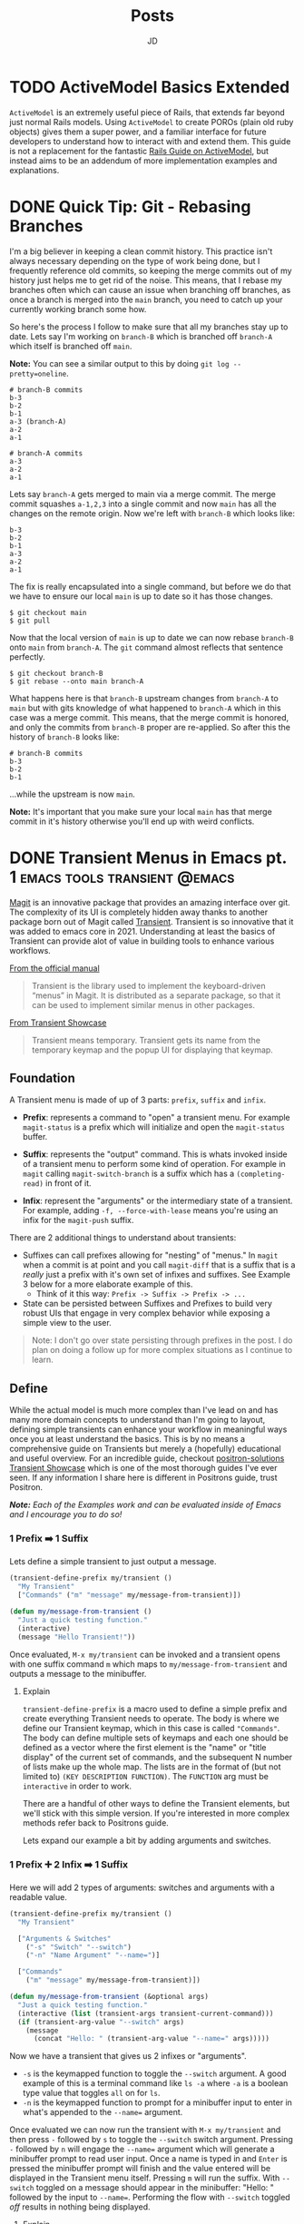 #+title: Posts
#+author: JD
#+startup: overview
#+hugo_base_dir: ../
#+hugo_front_matter_format: yaml
#+hugo_custom_front_matter: :showToc true
#+hugo_custom_front_matter: :TocOpen false
#+hugo_custom_front_matter: :hidemeta: false
#+hugo_custom_front_matter: :comments: false
#+hugo_custom_front_matter: :canonicalURL: "https://canonical.url/to/page"
#+hugo_custom_front_matter: :disableShare: false
#+hugo_custom_front_matter: :hideSummary: false
#+hugo_custom_front_matter: :searchHidden: true
#+hugo_custom_front_matter: :ShowReadingTime: true
#+hugo_custom_front_matter: :ShowBreadCrumbs: true
#+hugo_custom_front_matter: :ShowPostNavLinks: true

* TODO ActiveModel Basics Extended
 :PROPERTIES:
 :EXPORT_HUGO_BUNDLE: active-mode-basics
 :EXPORT_FILE_NAME: index
 :EXPORT_DATE: 2024-11-04
 :EXPORT_HUGO_CUSTOM_FRONT_MATTER: :description "An overview of ActiveModel and some useful implementations"
 :EXPORT_HUGO_CUSTOM_FRONT_MATTER+: :ShowToc true
 :EXPORT_HUGO_CUSTOM_FRONT_MATTER+: :TocOpen true
 :END:
 =ActiveModel= is an extremely useful piece of Rails, that extends far beyond just normal Rails models. Using =ActiveModel= to create POROs (plain old ruby objects) gives them a super power, and a familiar interface for future developers to understand how to interact with and extend them. This guide is not a replacement for the fantastic [[https://guides.rubyonrails.org/active_model_basics.html][Rails Guide on ActiveModel]], but instead aims to be an addendum of more implementation examples and explanations.


* DONE Quick Tip: Git - Rebasing Branches
 :PROPERTIES:
 :EXPORT_HUGO_BUNDLE: branches-off-branches
 :EXPORT_FILE_NAME: index
 :EXPORT_DATE: 2024-10-11
 :EXPORT_HUGO_CUSTOM_FRONT_MATTER: :description "A quick tip when dealing with branches off branches."
 :EXPORT_HUGO_CUSTOM_FRONT_MATTER+: :ShowToc false
 :EXPORT_HUGO_CUSTOM_FRONT_MATTER+: :TocOpen false
 :END:

I'm a big believer in keeping a clean commit history. This practice isn't always necessary depending on the type of work being done, but I frequently reference old commits, so keeping the merge commits out of my history just helps me to get rid of the noise. This means, that I rebase my branches often which can cause an issue when branching off branches, as once a branch is merged into the =main= branch, you need to catch up your currently working branch some how.

So here's the process I follow to make sure that all my branches stay up to date. Lets say I'm working on =branch-B= which is branched off =branch-A= which itself is branched off =main=.

**Note:** You can see a similar output to this by doing =git log --pretty=oneline=.

#+begin_src shell
# branch-B commits
b-3
b-2
b-1
a-3 (branch-A)
a-2
a-1

# branch-A commits
a-3
a-2
a-1
#+end_src

Lets say =branch-A= gets merged to main via a merge commit. The merge commit squashes =a-1,2,3= into a single commit and now =main= has all the changes on the remote origin. Now we're left with =branch-B= which looks like:

#+begin_src shell
b-3
b-2
b-1
a-3
a-2
a-1
#+end_src

The fix is really encapsulated into a single command, but before we do that we have to ensure our local =main= is up to date so it has those changes.

#+begin_src shell
$ git checkout main
$ git pull
#+end_src

Now that the local version of =main= is up to date we can now rebase =branch-B= onto =main= from =branch-A=. The =git= command almost reflects that sentence perfectly.

#+begin_src shell
$ git checkout branch-B
$ git rebase --onto main branch-A
#+end_src

What happens here is that =branch-B= upstream changes from =branch-A= to =main= but with gits knowledge of what happened to =branch-A= which in this case was a merge commit. This means, that the merge commit is honored, and only the commits from =branch-B= proper are re-applied. So after this the history of =branch-B= looks like:

#+begin_src shell
# branch-B commits
b-3
b-2
b-1
#+end_src

...while the upstream is now =main=.

**Note:** It's important that you make sure your local =main= has that merge commit in it's history otherwise you'll end up with weird conflicts.

* DONE Transient Menus in Emacs pt. 1 :emacs:tools:transient:@emacs:
:PROPERTIES:
:EXPORT_HUGO_BUNDLE: transient-emacs
:EXPORT_FILE_NAME: index
:EXPORT_DATE: 2024-11-13
:EXPORT_HUGO_CUSTOM_FRONT_MATTER: :description "Building custom Transient menus is a great way to enhance day to day workflows"
:EXPORT_HUGO_CUSTOM_FRONT_MATTER+: :ShowToc true
:EXPORT_HUGO_CUSTOM_FRONT_MATTER+: :TocOpen true
:EXPORT_HUGO_CUSTOM_FRONT_MATTER+: :cover '((image . "posts/transient-emacs/transient.png") (alt . "emacs transient menu") (caption . "Image taken from the amazing [Jonas Bernoulli](https://emacsair.me/), developer of Magit & Transient") (relative . true))
:END:

[[https://magit.vc/][Magit]] is an innovative package that provides an amazing interface over git. The complexity of its UI is completely hidden away thanks to another package born out of Magit called [[https://www.gnu.org/software/emacs/manual/html_mono/transient.html][Transient]]. Transient is so innovative that it was added to emacs core in 2021. Understanding at least the basics of Transient can provide alot of value in building tools to enhance various workflows.

[[file:transient-emacs/magit.png]]

[[https://magit.vc/manual/transient/][From the official manual]]

#+begin_quote
Transient is the library used to implement the keyboard-driven “menus” in Magit. It is distributed as a separate package, so that it can be used to implement similar menus in other packages.
#+end_quote

[[https://github.com/positron-solutions/transient-showcase][From Transient Showcase]]
#+begin_quote
Transient means temporary. Transient gets its name from the temporary keymap and the popup UI for displaying that keymap.
#+end_quote

** Foundation
A Transient menu is made of up of 3 parts: =prefix=, =suffix= and =infix=.

- *Prefix*: represents a command to "open" a transient menu. For example =magit-status= is a prefix which will initialize and open the =magit-status= buffer.

- *Suffix*: represents the "output" command. This is whats invoked inside of a transient menu to perform some kind of operation. For example in =magit= calling =magit-switch-branch= is a suffix which has a =(completing-read)= in front of it.

- *Infix*: represent the "arguments" or the intermediary state of a transient. For example, adding =-f, --force-with-lease= means you're using an infix for the =magit-push= suffix.

There are 2 additional things to understand about transients:

- Suffixes can call prefixes allowing for "nesting" of "menus." In =magit= when a commit is at point and you call =magit-diff= that is a suffix that is a /really/ just a prefix with it's own set of infixes and suffixes. See Example 3 below for a more elaborate example of this.
  - Think of it this way: =Prefix -> Suffix -> Prefix -> ...=
- State can be persisted between Suffixes and Prefixes to build very robust UIs that engage in very complex behavior while exposing a simple view to the user.

#+begin_quote
Note: I don't go over state persisting through prefixes in the post. I do plan on doing a follow up for more complex situations as I continue to learn.
#+end_quote

** Define
While the actual model is much more complex than I've lead on and has many more domain concepts to understand than I'm going to layout, defining simple transients can enhance your workflow in meaningful ways once you at least understand the basics. This is by no means a comprehensive guide on Transients but merely a (hopefully) educational and useful overview. For an incredible guide, checkout [[https://github.com/positron-solutions/transient-showcase][positron-solutions Transient Showcase]] which is one of the most thorough guides I've ever seen. If any information I share here is different in Positrons guide, trust Positron.

/*Note:* Each of the Examples work and can be evaluated inside of Emacs and I encourage you to do so!/

*** 1 Prefix ➡️ 1 Suffix
Lets define a simple transient to just output a message.

#+begin_src emacs-lisp
(transient-define-prefix my/transient ()
  "My Transient"
  ["Commands" ("m" "message" my/message-from-transient)])

(defun my/message-from-transient ()
  "Just a quick testing function."
  (interactive)
  (message "Hello Transient!"))
#+end_src

Once evaluated, =M-x my/transient= can be invoked and a transient opens with one suffix command =m= which maps to =my/message-from-transient= and outputs a message to the minibuffer.

[[file:transient-emacs/example-1.gif]]

**** Explain
=transient-define-prefix= is a macro used to define a simple prefix and create everything Transient needs to operate. The body is where we define our Transient keymap, which in this case is called ="Commands"=. The body can define multiple sets of keymaps and each one should be defined as a vector where the first element is the "name" or "title display" of the current set of commands, and the subsequent N number of lists make up the whole map. The lists are in the format of (but not limited to) =(KEY DESCRIPTION FUNCTION)=. The =FUNCTION= arg must be =interactive= in order to work.

There are a handful of other ways to define the Transient elements, but we'll stick with this simple version. If you're interested in more complex methods refer back to Positrons guide.

Lets expand our example a bit by adding arguments and switches.

*** 1 Prefix ➕ 2 Infix ➡️ 1 Suffix
Here we will add 2 types of arguments: switches and arguments with a readable value.

#+begin_src emacs-lisp
(transient-define-prefix my/transient ()
  "My Transient"

  ["Arguments & Switches"
    ("-s" "Switch" "--switch")
    ("-n" "Name Argument" "--name=")]

  ["Commands"
    ("m" "message" my/message-from-transient)])

(defun my/message-from-transient (&optional args)
  "Just a quick testing function."
  (interactive (list (transient-args transient-current-command)))
  (if (transient-arg-value "--switch" args)
    (message
      (concat "Hello: " (transient-arg-value "--name=" args)))))
#+end_src

Now we have a transient that gives us 2 infixes or "arguments".

- =-s= is the keymapped function to toggle the =--switch= argument. A good example of this is a terminal command like =ls -a= where =-a= is a boolean type value that toggles =all= on for =ls=.
- =-n= is the keymapped function to prompt for a minibuffer input to enter in what's appended to the =--name== argument.

Once evaluated we can now run the transient with =M-x my/transient= and then press =-= followed by =s= to toggle the =--switch= switch argument. Pressing =-= followed by =n= will engage the =--name== argument which will generate a minibuffer prompt to read user input. Once a name is typed in and =Enter= is pressed the minibuffer prompt will finish and the value entered will be displayed in the Transient menu itself. Pressing =m= will run the suffix. With =--switch= toggled on a message should appear in the minibuffer: "Hello: " followed by the input to =--name==. Performing the flow with =--switch= toggled /off/ results in nothing being displayed.

[[file:transient-emacs/example-2.gif]]

**** Explain
The suffix changes on =my/message-from-transient= are minimal but very important. We need to make sure that it can /interactively/ take =args= which are passed in by our Transient when the suffix is executed. This is a list of the values of our infixes from our prefix. We can then use the helper function =transient-arg-value= which has the following docstring:

#+begin_quote
For a switch return a boolean.  For an option return the value as
a string, using the empty string for the empty value, or nil if
the option does not appear in ARGS.
#+end_quote

So when we do =(if (transient-arg-value "--switch" args) ...)= that gets cast into a boolean for us to use. We could pass it directly into something as well without having to cast it ourselves or rely on elisp to do it. It also gives us the value of =--name== as a string so we can just pass it into =(message)=. There's some more flexibility with argument passing we'll get into in a further example.

The shorthand we're using to define infixes makes it easy to define these two types, a switch and arguments.

*** 1 Prefix ➕ 2 Infix ➡️ 1 Suffix ➡️ 1 Prefix
Lets expand our example by demonstrating the composability of transient menus. We'll perform essentially the same example as before but instead of just triggering a =(message ...)= function, our suffix will instead point to a prefix, based on the infix arguments.
#+begin_src emacs-lisp
(transient-define-prefix my/transient ()
  "My Transient"

  ["Arguments & Switches"
    ("-s" "Switch" "--switch")
    ("-n" "Name Argument" "--name=")]

  ["Commands"
    ("m" "message" my/message-from-transient)
    ("c" "go to composed" my/composed-transient)])

(defun my/message-from-transient (&optional args)
  "Just a quick testing function."
  (interactive (list (transient-args transient-current-command)))
  (if (transient-arg-value "--switch" args)
    (message
      (concat "Hello: " (transient-arg-value "--name=" args)))))

(transient-define-prefix my/composed-transient ()
  "My Composed Transient"

  ["Arguments & Switches"
    ("-l" "Loop" "--loop")]

  ["Commands"
    ("x" "Execute" my/composed-suffix)])

(defun my/composed-suffix (&optional args)
  (interactive (list (transient-args transient-current-command)))
  (if (transient-arg-value "--loop" args)
      (my/transient)))
#+end_src

Now we have a transient that provides 2 infixes as before, but now has another suffix that is in fact a prefix, a "sub-menu"! Then it uses an infix to determine the subsequent action when the suffix is called. If the =--loop= argument is set to =true=, we then loop back to our original prefix as this commands suffix.

**** Explain
Here we simply expand on everything we've learned up to this point and simply call a prefix /as a suffix/. This demonstrates the composability of transients in that we created a "sub menu" for our main transient. The example isn't truly relying on the infixes to determine the second suffix/prefix behavior but that's for a subsequent post. Refer to the resources listed below for more information on that. The concept here is important to grasp as it's the foundation for building complex structured menus with transient.

[[file:transient-emacs/example-3.gif]]
** Real World
The usefulness of creating your own transients goes far beyond just developing packages. At my day job I use a transient menu to run our test suite. While I'm not a fan of how our test suite is setup, I wanted to make it as painless to interact with as possible.
*** Overview
I work on a Ruby on Rails application that utilizes Minitest. In the command line you can normally run the following =bin/rails test path/to/test.rb= and the suite will run. You can also optionally provide a line number to run a specific test instead of a whole file like =bin/rails test path/to/test.rb:50=. While there is a litany of ways to improve this experience with tools like =FZF=, I don't want to break my flow by switching windows.

Unfortunately,we also use environment variables that dictate additional behavior for our test suite such as providing specific database seeds, or running selenium on a headless browser live so you can debug end to end tests. While there are better ways to manage complex test suites, I'll make do with it and let emacs handle the annoying stuff.

At the end of it all, I end up with a test command that looks like: =SKIP_SEEDS=true MAGIC_TEST=0 PRECOMPILE_ASSETS=false rails test path/to/test.rb=. Typing that sucks, and setting them by default in my shell doesn't do much because they change so often in my normal work. So I wrote a transient menu to make things easy for me.

*** Commander.el
I named it =commander.el= even though it's not a package I'm providing publicly. It's just for me and I wanted a cool name to keep it separate from my normal configuration files.

#+begin_src emacs-lisp
(transient-define-prefix jd/commander ()
       "Transient for running Rails tests in CF2."
       ["Testing Arguments"
        ("s" "Skip Seeds" "SKIP_SEEDS=" :always-read t :allow-empty nil :choices ("true" "false")
         :init-value (lambda (obj) (oset obj value "true")))

        ("a" "Precompile Assets" "PRECOMPILE_ASSETS="
         :always-read t
         :allow-empty nil
         :choices ("true" "false")
         :init-value (lambda (obj) (oset obj value "false")))

        ("c" "Retry Count" "RETRY_COUNT=" :always-read t :allow-empty nil
         :init-value (lambda (obj) (oset obj value "0")))

        ("-m" "Magic Test" "MAGIC_TEST=1")]

       ["Testing"
        ("t" "Run Test" commander--run-current-file)
        ("p" "Run Test at Point" commander--run-command-at-point)
        ("f" "Find test and run" commander--find-test-and-run)]

       ["Commands"
        ("d" "Make dev-sync" commander--dev-sync)

        ("r" "Rails" jd/rails-commander)])

;; ...

(defun commander--run-current-file (&optional args)
  "Suffix for using current buffer-file-name as relevant test file."
  (interactive (list (transient-args 'jd/commander)))
  (commander--run-command (concat (mapconcat #'identity args " ") (commander--test-cmd (commander--current-file)))))

(defun commander--find-test-and-run (&optional args)
  "Suffix for using completing-read to locate relevant test file."
  (interactive (list (transient-args 'jd/commander)))
  (commander--run-command (concat (mapconcat #'identity args " ") (commander--test-cmd (commander--find-file)))))

(defun commander--run-command-at-point (&optional args)
  "Suffix for using current buffer-file-name and line-at-pos as relevant test."
  (interactive (list (transient-args 'jd/commander)))
  (commander--run-command (concat (mapconcat #'identity args " ") (commander--test-cmd (commander--current-file-at-point)))))

;; ...

(defun commander--run-command (cmd)
  "Runs CMD in project root in compilation mode buffer."
  (interactive)
  (when (get-buffer "*commander test*")
    (kill-buffer "*commander test*"))
  (with-current-buffer (get-buffer-create "*commander test*")
    (setq compilation-scroll-output t)
    (setq default-directory (projectile-project-root))
    (compilation-start cmd 'minitest-compilation-mode)))
#+end_src

I have this bound to =<leader> r= which for me is =SPC r=. This allows me to toggle on any environment variables and essentially build the testing command I need. I then use =(compilation-start COMMAND)= to run my test in a controlled popup buffer so I can easily see the results while I'm continuing to code. I've also set up =commander--run-current-file= and =comander--run-command-at-point=. =commander--run-current-file= will just run the generated command for the file that open in the current buffer. So =...env vars rails test path/to/test.rb=, while =commander--run-at-point= will run the command and include the number line at the current cursor point, so I can just run a single test without any issue.

This has sped up my workflow tremendously and made testing way faster for me as I don't have to bother with building a command from scratch, but I can instead just build it with a transient.

** Conclusion
Hopefully this post has provided some inspiration for you to get into building transient menus. I'm still pretty new to elisp and learning about transient.el so there maybe some inaccuracies here and there. I also elected to use the =transient-define-prefix= macro instead of the more formal methods for creating a transient, but the macro is probably sufficient for most use cases like mine.

Below are links to resources that helped to expand my own knowledge and even inspire this post. A big shout out goes to Jonas for creating such an incredible package as well as positron-solutions for such a thorough guides through it all.
** Resources
- [[https://old.reddit.com/r/emacs/comments/m518xh/transient_api_example_alternative_bindings_part_1/][Transient API Example by u/Psionikus: Part 1]]
- [[https://old.reddit.com/r/emacs/comments/pon0ee/transient_api_example_part_2_transientdostay/][Transient API Example by u/Psionikus: Part 2]]
- [[https://www.gnu.org/software/emacs/manual/html_mono/transient.html][Official Transient Manual]]
- [[https://github.com/positron-solutions/transient-showcase][Transient Showcase by positron-solutions]]

* TODO Personal Infrastructure Updates 2024
:PROPERTIES:
:EXPORT_HUGO_BUNDLE: infrastructure-updates-2024
:EXPORT_FILE_NAME: index
:EXPORT_DATE: 2024-03-24
:EXPORT_HUGO_CUSTOM_FRONT_MATTER: :description "I've updated quite a bit of my personal infrastructure over the past few weeks and I have some cool upgrades still in the works."
:EXPORT_HUGO_CUSTOM_FRONT_MATTER+: :ShowToc true
:EXPORT_HUGO_CUSTOM_FRONT_MATTER+: :TocOpen true
:END:

I'm in the process of upgrading my personal infrastructure. Part of the motivation is that I want to write more (this will make sense later) and another part is that I'm building out a homelab. Building a homelab means learning a lot about networking and hosting, both of which have been the focus of my personal learning time. While I'm sure I'll document my homelab ventures in the near term, this post will focus more on this website, and the updates I've made to the infrastructure and why.

** Writing
I've always been terrible at that "habit of writing." The hope is that this year I can make a change to that. With this update, I've worked hard to remove hurdles and optimize the /process/ of writing, so I can focus more on the content and less on the delivery mechanism. The whole process is now optimized so I can get from idea to deploy /very/ quickly and so I don't have to deal with minor bugs or inconsistencies in my website that have always contributed to the "de-motivization".

** Netlify ➡️ Cloudflare Pages
First, one of the more notable things about this website is that it's migrated from [[https://www.netlify.com/][Netlify]] to [[https://pages.cloudflare.com/][Cloudflare Pages]]. Netlify was also managing my DNS and so my domain had been pointing to their domain servers for about 5 years (to my surprise really, I had forgotten I had done this.) Netlify was great for what it was, especially for free, but with consolidation into Cloudflare for everything "hosting" of mine, it seemed to make sense to migrate away and take advantage of what Cloudflare has to offer. Netlifys pricing model also heavily restricted my limited use. The only thing I had access to for free was the actual hosting part. It seemed like every other feature incurred an additional monthly charge I just couldn't justify.

It also helps that Cloudflare was already starting to manage my DNS because I'm using a custom email domain. I also plan to use Cloudflare as a reverse proxy for some self hosted services, so consolidating everything down to one provider makes sense. While my domain is currently belongs to GoDaddy's registrar, I plan to migrate that to Cloudflare within the month.

Based on everything I've seen and setup so far, it seems like I will be a long time paying customer of Cloudflare.

** Zola ➡️ Hugo
For years I've been using [[https://getzola.org][Zola]] as the static site generator for my personal blog. It was great for that stage in my writing habit because I barely used it and didn't really have motivation to do a whole lot of modifications to make it work for me. However, now things have changed a bit and I need my SSG to function a certain way, for reasons I'll lay out further down, and Zola just does not fit the bill anymore. Zola is fantastic, especially for those gifted developers who can design and manifest those designs in CSS & HTML/Tera templates. I however, am not one of those developers.

*** The Good
Zola is incredibly fast. I did some tests on it several years ago by programmatically generating thousands of markdown files of various lengths and adding a few thousand static assets linked in all of those files. Zola /still/ built in seconds. It also has an extremely simple model and configuration making it easy to modify a theme or spin everything up from scratch. The template support is pretty robust and customization of the actual site has a very high level of support. However overtime I kept becoming increasingly frustrated with it.
*** The Bad
Zola suffers from a few /interesting/ design choices. One of which is the use of [[https://www.sublimetext.com/docs/syntax.html][Sublime Syntax Definitions]] for it's syntax highlighting foundation. I'm not sure I see a strong case for this, but as a developer who writes a lot about code I want my syntax highlighting to be perfect. Also, as it turns out, there isn't a thorough sublime syntax definition for =elisp=, a language I demonstrate a lot in my writing. I looked for years for one and couldn't find it, leaving me to default without it.

The Zola community itself is quite small and as a result, the tools & themes built for Zola are in their infancy or just not maintained anymore. I don't want to spend my time working on the design of my website, I just want to write meaningfully, deploy, and move on. The theme selection is sub-par, especially compared with Hugo and the customization options are lacking for someone like me.

Zola also suffers from a lack of build tooling. There's not much I can do to change the compilation of assets or inject other generated material without introducing another build tool like NPM. I /really/ didn't want to do this just to get things running in a simple way. The entire framework is opinionated, which is ok (I'm a Rails developer after all), but I just don't think those opinions are in a reasonable delta with mine.

*** Hugo
I've seen Hugo around for years but I'd never used it in a meaningful way. I would frequently browse the [[https://themes.gohugo.io/][themes on Hugos webiste]] and end up envious that so much care and thought had been put into some. Hugo also appears to be an order of magnitude more robust in terms of customization than Zola was while simultaneously having /enough/ conventions to spin things up quickly. There is also =org-mode= tooling for Hugo in the form of [[https://ox-hugo.scripter.co/][ox-hugo]], which is an org babel export backend. Ox-hugo was a big motivator in changing systems over because it allows me to have a *much* simpler process in my workflow.

**** The new (and improved) writing process

#+begin_quote
"Conventional wisdom holds that motivation is the key to habit change. Maybe if you really wanted it, you’d actually do it. But the truth is, our real motivation is to be lazy and to do what is convenient. And despite what the latest productivity best seller will tell you, this is a smart strategy, not a dumb one."

-- Atomic Habits by James Clear
#+end_quote

As I mentioned earlier, there is an =org-mode= package to export to Hugo which simplifies the process drastically. All of my posts now live in a single file =posts.org= which are separated by the top level headings. Frontmatter can be set in two different ways:

- The top level file configuration
- The content's top heading

Which means I can set all my default frontmatter and override what's necessary in each heading. I also created a =yas-snippet= so I can just type =<post= and hit =[TAB]= and it auto-expands all the frontmatter for every heading. Once the post is written, it needs to be tangled to the write destination =.md= file. Luckily =ox-hugo= has a minor mode that I've enabled in my =.dir-locals.el= which will auto tangle on save, which will remove even /more/ steps from the process. So as it stands today, the entire process is:

1. Create a new top-level heading
2. Engage my snippet: =<post= -> =[TAB]=
3. Type my post title: =[TAB]=
4. Fill in my frontmatter: =[TAB]=
5. Write content
6. git stage, commit, & push
7. Done.

** Summary

All in all, I probably spent a good 8 hours configuring Hugo and am already very satisfied with where it is now and don't plan on making any huge changes at all.

* DONE Managing Local Services in Emacs with Prodigy :emacs:packages:tools:@emacs:
:PROPERTIES:
:EXPORT_HUGO_BUNDLE: emacs-prodigy
:EXPORT_FILE_NAME: index
:EXPORT_DATE: 2024-03-15
:EXPORT_HUGO_CUSTOM_FRONT_MATTER: :description "Prodigy is an Emacs package that allows you to manage local services easily."
:EXPORT_HUGO_CUSTOM_FRONT_MATTER+: :ShowToc true
:EXPORT_HUGO_CUSTOM_FRONT_MATTER+: :TocOpen true
:END:

[[https://github.com/rejeep/prodigy.el][Prodigy]] is an incredible tool of convenience for me. I've been slowly migrating my entire workflow into Emacs and Prodigy has become a staple in my day to day.

** What is Prodigy?

#+begin_quote
Manage external services from within Emacs
I came up with the idea when I got to work one Monday morning and before I could start working I had to manually start ten or so services.
To get rid of this tedious work, I started working on this Emacs plugin, which provides a nice and simple GUI to manage services.

 -- Johan Andersson (author of Prodigy)
#+end_quote

This has to be probably the most "Emacs user" solution to a problem I've ever heard.

In short, you can define a list of services in your configuration, and in turn, are given a simple UI to manage those services. This site is currently built with [[https://www.getzola.org/][zola]] and the command to start the server is =zola serve=. Instead of managing a terminal buffer or /worse/ switching to a terminal app I can define the following in my configuration:

#+begin_src emacs-lisp
(prodigy-define-service
  :name "Personal Blog"
  :command "zola"
  :args '("serve")
  :cwd "~/code/my-blog-v2"
  :tags '(personal))
#+end_src

Now when I run =M-x prodigy= a buffer comes up showing me the service I've defined. (It's running as I'm writing this and taking screenshots).

[[file:emacs-prodigy/prodigy.jpeg]]

You can also very easily open a buffer with the log output for inspecting/debugging:

[[file:emacs-prodigy/prodigy-log.jpeg]]

This interface takes a lot of inspiration from =dired= in that services can be marked and then acted upon in some way so you can start or stop multiple services at one time. In the UI, you can filter services by tags or name, which allows you to build groups of services really easily that pertain to a particular project. After filtering your defined services, you can then select all of them with =prodigy-mark-all= and then =prodigy-start= to kick them all off.

Here's a list of all the default keybindings in the `prodigy-mode` buffer:

| key   | function                  |
|-------+---------------------------|
| `n`   | prodigy-next              |
| `p`   | prodigy-prev              |
| `M-<` | prodigy-first             |
| `M->` | prodigy-last              |
| `m`   | prodigy-mark              |
| `t`   | prodigy-mark-tag          |
| `M`   | prodigy-mark-all          |
| `u`   | prodigy-unmark            |
| `T`   | prodigy-unmark-tag        |
| `U`   | prodigy-unmark-all        |
| `s`   | prodigy-start             |
| `S`   | prodigy-stop              |
| `r`   | prodigy-restart           |
| `$`   | prodigy-display-process   |
| `o`   | prodigy-browse            |
| `f t` | prodigy-add-tag-filter    |
| `f n` | prodigy-add-name-filter   |
| `F  ` | prodigy-clear-filters     |
| `j m` | prodigy-jump-magit        |
| `j d` | prodigy-jump-file-manager |
| `M-n` | prodigy-next-with-status  |
| `M-p` | prodigy-prev-with-status  |
| `C-w` | prodigy-copy-cmd          |

** Tags
Here's a more intense use case. The product I work on at my day job has about 26 services accross a couple different applications, databases, cache systems, asset compilers/transpilers, kafka consumers, and background job servers.

#+begin_src emacs-lisp
;; In eshell
~ λ (length (prodigy-services-tagged-with 'work))

26
#+end_src

The default on my team is to use 3 different Procfiles in 2 different repositories to spin everything up. That's a /pain/ honestly, especially when you have to inspect logs that are intermingled with half a dozen other service logs. [[https://github.com/DarthSim/overmind][Overmind]] has been suggested and has some support in my engineering org, but being pushed into using tmux is more annoying than anything to me.

Tags are *very* useful for me as not only can I quickly select a subset of services, but I can also add some shared configuration among similar services. Here's the tag I use for all the Kafka consumers:

#+begin_src emacs-lisp
(prodigy-define-tag
  :name 'cf-consumer
  :ready-message "=> Ctrl-C to shutdown consumer")
#+end_src

You can see here that it indicates a `ready-message`. This tag attribute will utilize Prodigy's log "identifying" regex in order to tell Prodigy that a service is status "ready". This regex is matched against all log output until it's matched, at which point Prodigy will identify the service status as "ready". This makes it easy to manually tell Prodigy exactly when a service is done spinning up. Here's another tag:

#+begin_src emacs-lisp
(prodigy-define-tag
  :name 'rails
  :on-output (lambda (&rest args)
	       (let ((output (plist-get args :output))
		     (service (plist-get args :service)))
		 (when (or (s-matches? "Listening on 0\.0\.0\.0:[0-9]+, CTRL\\+C to stop" output)
			   (s-matches? "Use Ctrl-C to stop" output))
		   (prodigy-set-status service 'ready)))))
#+end_src

This is basically ripped straight from Prodigy's README but it works like a charm for me. Every output log line will run this callback and is useful for triggering custom side effects or, as I'm doing here, telling prodigy the service is ready. I run 3 Rails apps so being able to just tag them all with `'rails` makes it easy to add the configuration everywhere without rewriting it everytime and tells me what behavior the Prodigy services is relying on at a glance in the prodigy buffer. You don't /have/ to do it this way, I just found it useful to experiment with as I was configuring things, so I left it.

** Service Definitions

Prodigy is such a simple package and it's configuration api is also very simple, but for completeness sake here I'll explain a bit more about configuring services.

#+begin_src emacs-lisp
(prodigy-define-service
  :name "esbuild-app"
  :cwd "~/code/admin"
  :command "yarn"
  :args '("build" "--watch")
  :ready-message "successfully rebuilt - now reloading"
  :tags '(work cf-frontend))

(prodigy-define-service
  :name "cf-chat-frontend"
  :command "webpack-dev-server"
  :args '("s" "-p" "5002")
  :cwd "~/code/cfchat"
  :path '("~/code/cfchat/bin")
  :ready-message "Built at:"
  :tags '(work))
#+end_src

The configuration is fairly straight forward. The =name=, =command=, and =args= are all defined as you'd expect. Then =cwd= will be the path to the directory where the =command= should be executed. In some cases, the binary for the command you need to run isn't in =$PATH= so you can optionally provide =path= which will tell Prodigy the path of the binary to run. Both of these services define their own =ready-message= since they're unique compared to the rest of the services. Then finally we just add the list of tags.

A few additional options not in my examples are:

- =:env= to add environment variables as needed to the command. ex. =:env '(("ENV_VARIABLE" "value"))=
- =:stop-signal= the type "kill signal" to send the process to stop it. I haven't needed to do this myself, so I'm not 100% sure how it works.
- =:kill-process-buffer-on-stop= which will kill the log output buffers completely when the service is stopped. By default, they persist for an entire emacs session unless killed manually.

Check out the projects [[https://github.com/rejeep/prodigy.el?tab=readme-ov-file#usage][README]] for more in depth options than what's provided here.

Here's an exact play-by-play of all the commands I use and how I do this everytime I want to spin things up at work.
<details>
<summary>Play-by-play</summary>

Since I use doom-emacs as my base distribution, YMMV on some of the keybindings here but:

1. =SPC r s= - runs =(prodigy)= which opens buffer
2. =i t= - runs =(prodigy-add-tag-filter)=
3. Type =wo= - fills in completing read for "work" tag.
4. =RET= - applies the filter
5. =M= - runs =(prodigy-mark-all)=
6. =s= - runs =(prodigy-start)=
7. Wait for a bit for all them to spin up
8. Begin work...
</details>

<br />
That's the intro to Prodigy and managing local services with it. If you're interested in a few things on my todo-list to implement for myself for your own inspiration read on...

** Future Customization

- Modeline integration
  - Place the number of running services for a project or with a specific tag output in the modeline. I'd also like to map this to =projectile-project-root= and a =tag= so as I'm switching projects or repositories, I can keep a birds eye view of the services running at a glance in the modeline.
  - Utilize =prodigy-output-filters= to either alert me or dump a message in the modeline so I can easily be notified of exceptions being raised in the log output of a particular buffer.
- Additional macro-esque keybindings
  - Whenever I switch branches, I'd like to run one keybinding to kill all services running, run a sync command for the project, and then re-start all the services for a project with some message output or a =compilation-mode= style "logging."
- Dynamically create Prodigy services from Procfile entries and/or conventional rails, yarn, or npm commands based on the project.

* DONE Finding an Emacs Bug :emacs:bugs:comint:@emacs:
:PROPERTIES:
:EXPORT_HUGO_BUNDLE: emacs-comint-filter-bug
:EXPORT_FILE_NAME: index
:EXPORT_DATE: 2024-01-02
:EXPORT_HUGO_CUSTOM_FRONT_MATTER: :description "I managed to come across an emacs bug.. or rather unexpected & undocumented behavior."
:EXPORT_HUGO_CUSTOM_FRONT_MATTER+: :ShowToc true
:EXPORT_HUGO_CUSTOM_FRONT_MATTER+: :TocOpen true
:END:

I was recently working on a porcelain for local database management in Emacs, =tablemacs= (name tbd). The general idea here is to give a magit style interface for interacting with a local database. This mode is built off =SQLi= (sql-interactive-mode) and uses a hidden =comint= buffer to execute commands. Everything was working great till I encountered a really weird issue. Let me preface everything with, I'm still *very* new to elisp and am still very much a beginner. Not only is it a radically different language than what I'm used to, the paradigms are also just very unique to emacs. If some of the code here looks wrong, it's a mistake in translation as some of it was modified for ease of understanding.

** The process & the Issue
Right now =tablemacs= creates a hidden =comint= buffer with =sql-interactive-mode= engaged. I then use =comint-redirect-send-command-to-process= which redirects the output of a comint command to an aribtrary buffer, which is my =tablemacs-status= buffer.

#+begin_quote
(comint-redirect-send-command-to-process COMMAND OUTPUT-BUFFER PROCESS ECHO &optional NO-DISPLAY)

Documentation

Send COMMAND to PROCESS, with output to OUTPUT-BUFFER.
With prefix arg, echo output in process buffer.
If NO-DISPLAY is non-nil, do not show the output buffer.
#+end_quote

This works as you'd expect however, there's some artifacts in the output. Here's what I get for my =show-tables= command which just runs =show tables;=:

#+begin_src shell
show tables;^ M
+--------------------------+^ M
| Tables_in_tablemacs_test |
+--------------------------+^ M
| test_table               |^ M
+--------------------------+^ M
#+end_src

All those =^M=s means it's displaying the carriage returns in the redirected buffer. Obviously, I wanted to remove those.

I searched around for something that could help and I had already known about comint filters. These allow you to run filter functions on the strings as they or after they've interacted with the comint buffer. Here's a non-comprehensive list of a few of the available "filters" list variables you can add filter functions too:

- comint-input-filter-functions
- comint-output-filter-functions
- comint-preoutput-filter-functions
- comint-redirect-filter-functions
- comint-redirect-original-filter-function

There's a few more but those are the ones that were interesting to me in this situation. [[http://doc.endlessparentheses.com/Var/comint-redirect-filter-functions.html][Looking at the documentation]], =comint-redirect-filter-functions= seemed perfect.

#+begin_quote
List of functions to call before inserting redirected process output.
Each function gets one argument, a string containing the text received
from the subprocess. It should return the string to insert, perhaps
the same string that was received, or perhaps a modified or transformed
string.

The functions on the list are called sequentially, and each one is given
the string returned by the previous one. The string returned by the
last function is the text that is actually inserted in the redirection buffer.

You can use `add-hook' to add functions to this list
either globally or locally.
#+end_quote

Seems ok so far! So I plugged it in with:

#+begin_src emacs-lisp
(add-hook 'tablemacs-minor-mode-hook (lambda () (push 'comint-strip-ctrl-m comint-redirect-filter-functions) ))
#+end_src

*It did not work.*

** Investigation

I then moved to setting the =comint-redirect-filter-functions= globally and still it did not work. I thought surely I was doing something wrong, but when I used =describe-variable= on =comint-redirect-filter-functions= it appeared to have =comint-strip-ctrl-m= as it should. I'm still a beginner when it comes to elisp so I thought I was doing something wrong. So I wrote my own filter just to see:

#+begin_src emacs-lisp
(defun tablemacs--comint-strip-ctrl-m-test (str)
  "test filter"
  (message "ran filter!")
  str)
#+end_src

Low and behold I got the message in my minibuffer. So what gives?

Well the next thing to do was to look at =describe-function= for =comint-strip-ctrl-m= which is as follows:

#+begin_src emacs-lisp
(defun comint-strip-ctrl-m (&optional _string interactive)
  "Strip trailing `^M' characters from the current output group.
This function could be on `comint-output-filter-functions' or bound to a key."
  (interactive (list nil t))
  (let ((process (get-buffer-process (current-buffer))))
    (if (not process)
        ;; This function may be used in
        ;; `comint-output-filter-functions', and in that case, if
        ;; there's no process, then we should do nothing.  If
        ;; interactive, report an error.
        (when interactive
          (error "No process in the current buffer"))
      (let ((pmark (process-mark process)))
        (save-excursion
          (condition-case nil
	      (goto-char
	       (if interactive
	           comint-last-input-end comint-last-output-start))
	    (error nil))
          (while (re-search-forward "\r+$" pmark t)
	    (replace-match "" t t)))))))
#+end_src

Herein lies the culprit. This filter takes in an =&optional _string= and usually, variables prefixed with =_= means they aren't used. So if it's not using the passed in string, what's it doing? Well it's using =(get-buffer-process (current-buffer))= and then marking where the process command output starts and then searching through with =(research-forward "\r+$" pmark t)= which is what actually replaces the carriage returns. The big red flag here is that it's using the =(current-buffer)= which, in my use case, isn't the buffer that the process is running in, instead its my porcelein buffer.

So the issue turned out to be the implementation of =comint-strip-ctrl-m= and not the way I was using it.

** What to do next?

It's pretty clear to me that the function of `comint-strip-ctrl-m` doesn't match the documentation. Emacs documentation is /exceptional/ compared to anything else I've used, I mean it's known as the "self documenting text editor" for a reason. However, this is a very specific case where the documentation, or expected implicit behavior derrived from the documentation, doesn't line up with reality. So what should I do?

*** My fix
In my code, I just wrote my own filter to do exactly =comint-strip-ctrl-m= should do. It looks like this:

#+begin_src emacs-lisp
(defun tablemacs--comint-strip-ctrl-m (str)
  "Filter function to remove carriage returns from comint output
   This is needed because one provided by comint rely's on `current-buffer`
   to get the process and it's always going to be wrong."
  (replace-regexp-in-string "\r" "" str))
#+end_src

So this now works with =comint-redirect-filter-functions= as expected.

#+begin_src shell
show tables;
+--------------------------+
| Tables_in_tablemacs_test |
+--------------------------+
| test_table               |
+--------------------------+
#+end_src

*** Emacs bug report?

At this point I'm considering filing a report, or at least a request to update the documentation for this rather specific small bug. It's not like this is a huge breaking bug for most users, and it's a pretty specific use case. But this might open up a potential contribution opporunity or at least a way to get involved with the emacs maintainer community at least a little bit. Possible fixes could consist of one of the following:

1. Updating the documentation for =comint-strip-ctrl-m= to explictely state it uses =current-buffer= instead of just the passed in string.
2. Updating =comint-strip-ctrl-m= to actually use the string it's passed and perform the same string editing functions.
3. Creating a new =comint-strip-ctrl-m-filter= (name TBD?) which takes in a string, modifies it and returns a modified string.

I don't know. Maybe someone will let me know if this is in fact an issue or if I'm just missing something else important.

Happy Hacking.

* DONE State Design Pattern :rails:programming:OOP:@development:
:PROPERTIES:
:EXPORT_HUGO_BUNDLE: state-design-pattern
:EXPORT_FILE_NAME: index
:EXPORT_DATE: 2021-06-08
:EXPORT_HUGO_CUSTOM_FRONT_MATTER: :description "State Design Pattern is often overlooked in favor State Machines when it comes to Rails and object state management. However, the State Design Pattern is a highly effective open/closed solution to many state design woes."
:EXPORT_HUGO_CUSTOM_FRONT_MATTER+: :ShowToc true
:EXPORT_HUGO_CUSTOM_FRONT_MATTER+: :TocOpen true
:END:

Manging the state of objects and state specific behavior is always an interesting problem to deal with. The Rails community has done a great job of developing libraries to help manage this. Most of these libraries come in the form of State Machines. These typically have the pattern of defining states, events to change states, and constraints by which those states can or cannot change. Usually, this code is maintained in your model, and in some cases states can have their very own model and DB table and keep an audit history of some kind.

** The Problem
A lot of state machines require code to be placed directly in the model and have mechanisms by which side effects can be called. With a complex state machine, or a state machine that evolves over time, this can create a lot of odd behavior and weird dependencies on side effects at each transition. This quickly becomes hard to troubleshoot and hard to test and (even worse) can also result in transition events that only fire in order to fire their side effects or "reset" the state because of an error that occurred down stream. For a simple state management use case that has a consistent set of linear flows and minimal side effects, a state machine would probably be a good fit. However, when things grow beyond that, or when mulitple objects are having to interact as a result of the state transitions we need to look for something more robust, easily extensible, and that follows good object oriented design principals: The State Design Pattern.

*Side Note*
I highly recommend picking up a copy of Design Patterns: Elements of Resuable Object Oriented Software as these patterns are rather timeless and the material is easily referenceable.

** State Design Pattern
[[file:state-design-pattern/uml.png]]

*** Overview
The State Design pattern that at it's core allows you to manage your objects state specific behavior in a state object concrete class. This concrete class inherits from an abstract super class that defines the public interface, which acts as your contract to the outside world. In Rails, all of this can be confined into a concern to share this behavior with other objects if necessary. For now though, lets look at at a simple example implementation with just plain old Ruby.

Here we have a Post object. It has an id and content and when the object is initialized it's always initialized by being in a =draft= state.

#+begin_src ruby
class Post
  attr_accessor :id, :content

  def initialize(id, content)
    @id = id
    @content = content
  end

  def post_to_socials
    puts "Posted to social accounts!"
  end
end
#+end_src

We have not defined any state behavior yet, just building the foundation for the example so the rest is easy to follow.

The state design pattern typically starts off with an abstract class that defines the proper interface that every subclass, concrete state object, has to implement.

#+begin_src ruby
class State
  attr_reader :context

  def initialize(context)
    @context = context
  end

  def unpublish
    raise NotImplementedError
  end

  def current_state
    raise NotImplementedError
  end

  def publish
    raise NotImplementedError
  end

  def archive
    raise NotImplementedError
  end

  def log_state(state)
    puts "Transitioning from: #{context.state.current_state} to: #{state}"
  end
end
#+end_src

The =@context= variable is set to the current object implementing this state, so in this case a `Post`. It allows us to make object specific method calls as we need and update the object attributes as transitions happen. This is also were any global behavior that happens among ALL states can be placed. It's important to note, that if you do want to implement some kind of global validation or side effect (like logging), that every single child class implements that behavior. It would be unwise to use conditionals to determine whether or not to call a side effect or validation in the super class, even if 5 out of 6 of your child classes need it. Prefer duplication over the wrong abstrction ;).

Up next we have the concrete state classes. These can be anything but they should inherit from the abstract =State= class.

#+begin_src ruby
class DraftState < State
  def current_state
    "draft"
  end

  def unpublish
    raise StandardError "Cannot unpublish post in draft state."
  end

  def publish
    post_to_socials
    log_state("published")
    context.state = PublishedState.new(context)
  end

  def archive
    log_state("archived")
    context.state = ArchivedState.new(context)
  end

  private

  def post_to_socials
    context.post_to_socials
  end
end

class PublishedState < State
  def current_state
    'published'
  end

  def unpublish
    log_state("unpublished")
    context.state = DraftState.new(context)
  end

  def publish
    raise StandardError "Cannot publish already published post!"
  end

  def archive
    log_state("archived")
    context.state = ArchivedState.new(context)
  end
end

class ArchivedState < State
  def current_state
    'archived'
  end

  def unpublish
    log_state("unpublished")
    context.state = DraftState.new(context)
  end

  def publish
    log_state("published")
    context.state = PublishedState.new(context)
  end

  def archive
    raise StandardError "Cannot archive already archived post!"
  end
end
#+end_src

Now we can see the full power of this state design pattern. Every state is it's own object implementing every method from it's super class. Each one controls it's transition to the next state and calls any and all side effects necesssary to the transtiion of each state.

In =DraftState#publish= we fire off the =post_to_socials= side effect. Lets say this method fails, and our domain requires this to succeed before publishing. Well here we can implement that fairly easily.

#+begin_src ruby
def publish
  # draftState.rb
  post_to_socials
  log_state("published")
  context.state = PublishedState.new(context)
  rescue SocialPoster::Error # completely arbitrary error class
    log_state("unpublished")
  end
end
#+end_src

This will prevent a state update from happening when the necessary behavior has not taken place.

Ok now lets actually make this behavior accessible to the Post object. This will use delegation in order to preserve an easy predictable API for changing states.

#+begin_src ruby
class Post
  attr_accessor :id, :content, :state

  def initialize(id, content)
    @id = id
    @content = content
    @state = DraftState.new(self) # Initial state
  end

  # Delegated
  def current_state
    @state.current_state
  end

  # Delegated
  def publish
    @state.publish
  end

  # Delegated
  def archive
    @state.archive
  end

  def post_to_socials
    puts "Posted to social accounts!"
  end
end
#+end_src

As you can see, this is simply delegating any and all state calls to the relevant state object.

*** Importance of this pattern
This implementation is very /Open/Closed/ meaning, it's *open for extenstion* and *closed to modification*. This is the O in [[https://www.digitalocean.com/community/conceptual_articles/s-o-l-i-d-the-first-five-principles-of-object-oriented-design][SOLID]]. This allows us to extend it's behavior without modifying existing behavior which is a powerful tool in software development and a core principal of OOP. At any point, adding a new state is just adding a couple methods and creating the state object you'd wish to implement and that's it. This is personally why I prefer to use this type of pattern over a state machine.

State machines, if not planned and maintained well easily get out of hand. They tend to have to handle a multitude of things that can make coupling code too easy. Typically they can handle before & after transition side effects, guards to prevent state transition happening, etc. This can introduce some confusion into your code as corners are inevitably cut due to business needs. This also means that testing each transtion requires the instantiation of the object implementing and following it through each individual transition. Testing with the state design pattern instead gives a great entrypoint to just testing the individual objects, allowing you to have confidence your state machine is working just as you intended. This is also good for complex state machines, where you have dependencies on the state of other objects, or you need mulitple objects to implement this same exact state machine. This can be easily abstracted and states can be predetermiend by a value and a method to set itself.

All in all my focus on writing good OOP code has revealed a lot of interesting things I take for granted in the Ruby community. State machines were definitely something I never realized could be simplified into smaller objects like this and now that I have, I can't think of a scenario where I would use a state machine unless the state transitions were finite, well defined, and dependencies were kept to a minimum, even so I might elect for this pattern by virtue of it's testability alone.

* DONE Double Polymorphic Associations in Rails :rails:programming:@development:
:PROPERTIES:
:EXPORT_HUGO_BUNDLE: double-polymorphic-associations
:EXPORT_FILE_NAME: index
:EXPORT_DATE: 2021-05-31
:EXPORT_HUGO_CUSTOM_FRONT_MATTER: :description "A quick overview of using associations to define good domain descriptions as well as good behavior."
:EXPORT_HUGO_CUSTOM_FRONT_MATTER+: :ShowToc true
:EXPORT_HUGO_CUSTOM_FRONT_MATTER+: :TocOpen true
:END:

Polymorphic associations is a common theme among many applications. Things can get complicated, especially as far as naming is concerned, when you consider having a double polymorphic association. Rails provides all the necessary mechanisms by which to manage this in a way that makes sense for most business needs as well as leaving it readable for future programmers that come by in the future.

#+begin_quote
In programming languages and type theory, polymorphism is the provision of a single interface to entities of different types or the use of a single symbol to represent multiple different types.
#+end_quote

The example we'll work with today is one taken from some work I recently did helping to implement a Favorites feature. The requirements for this were:
- A =User= can have many favorites, which can be a =Report= or a =Team=
- A =Team= can have many favorites, which can be a =Report=

This is what I mean by a double polymorphic relationship. One side, /favoritor/, can be one of a =User= or =Team= while the other side, the /favouritee/, can be of the type =Team= or =Report=. The requirements lended itself to building a =Favoritings= table and using that as our base. This would have a =favoritor= and =favoritee= polymorphic columns, which with Rails and ActiveRecord automatically include the =id= and =type= of each of those. This is what the migration looked like:

#+begin_src ruby
class CreateFavoritings < ActiveRecord::Migration[6.1]
  def change
    create_table(:favoritings) do |t|
      t.references(:favoritee, polymorphic: true, index: true)
      t.references(:favoritor, polymorphic: true, index: true)
      t.timestamps
    end
  end
end
#+end_src

So now comes time to develop the actual relationships to the other models. This is /complicated/ to a degree but you have to consider how your domain is laid out in order to define these relationships as they're needed. For one a Team can have many favourites and a User can have many favourites. Lets solve that first.

#+begin_src ruby
# app/models/user.rb
class User < ApplicationRecord
  has_many :favorites, class_name: 'Favoriting', foreign_key: :favoritor_id, as: :favoritor
end
#+end_src

While the name of the relationship isn't exact to the model, the domain name of =favorites= makes total sense. A User has many favorites. We then go onto define what the class name is since we're not explicitely using the =Favoritings= class name. Then we have to tell it the key this relationship uses on that model, as well as the type. A =User= has many =favorites= of class =Favoritings= based on the foreign key =favoritor_id= as the type of =favoritor=. This makes a well understood API for querying later: =User.find(1).favourites= will yield all the favourites. You could also get more specific with:

#+begin_src ruby
  has_many :favorite_teams, class_name: 'Favoriting', foreign_key: :favoritor_id, as: :favoritor, source_type: 'Team'
#+end_src

This not only defines the relationship more explicitely to the individual type but also builds the query via a join instead of having to call another query to scope it down after the fact. One of the many optimizations ActiveRecord can supply us.

Now lets implement the other side: =Teams= as a favoriting.
#+begin_src ruby
# app/models/team.rb
class Team < ApplicationRecord
  has_many :favoritings, as: :favoritee
  has_many :user_favoritors, through: :favoritings, source: :favoritor, source_type: 'User'
end
#+end_src

The first relationship says a =Team= has many =favouritings= as the =favouritee=. So this model can be "favorited." Next we have a =Team= has many =user_favoritors= through =Favoritings= model which are of the type =Users= and the key/type is =favoritor=. This will pull all the users that have favorited this team. Just like earlier this allows ActiveRecord to optimize queries for these early on instead of running mulitple or having to manage scopes. This also provides a very readable API for developers down the road.

This is half the aforementioned implementation but it describes the principal enough. Rails and ApplicationRecord provides a great and flexible interface for explicitely defining these types of complex relationships that all flow through the same model.

* DONE Using SSH Tunneling :@networking:networking:ssh:
:PROPERTIES:
:EXPORT_HUGO_BUNDLE: ssh-tunneling
:EXPORT_FILE_NAME: index
:EXPORT_DATE: 2021-03-01
:EXPORT_HUGO_CUSTOM_FRONT_MATTER: :description "Use SSH Dynamic Port Forwarding/Tunnel to route web traffic."
:EXPORT_HUGO_CUSTOM_FRONT_MATTER+: :ShowToc true
:EXPORT_HUGO_CUSTOM_FRONT_MATTER+: :TocOpen true
:END:

Recently, I needed to figure out how to route /some/ internet traffic through another computer to access a private network. Dynamic port forwarding with SSH seemed to be the best solution for this type of thing. I don't know enough about SSH so this was a good place to dig in a little deeper and learn a few things. Once the tunnel was setup I decided to utilize Firefox's profiles feature in order to setup a SOCKS Proxy and ensure that only the web traffic I wanted was routed through the SSH tunnel.

** Setup
I setup this tunnel in a rather simple way. Here's the man page entries for the relevant flags I used, =-D=, =-n=, and =-f=.

#+begin_quote
 -D [bind_address:]port
 Specifies a local "dynamic" application-level port forwarding.  This works by allocating a socket to listen to port on the local side, optionally bound to the specified bind_address.  Whenever a connection is made to this port, the connection is forwarded over the secure channel, and the application protocol is then used to determine where to connect to from the remote machine.  Currently the SOCKS4 and SOCKS5 protocols are supported, and ssh will act as a SOCKS server.  Only root can forward privileged ports.  Dynamic port forwardings can also be specified in the configuration file.

 -f
 Requests ssh to go to background just before command execution.  This is useful if ssh is going to ask for passwords or passphrases, but the user wants it in the background.  This implies -n.  The recommended way to start X11 programs at a remote site is with something like ssh -f host xterm. If the ExitOnForwardFailure configuration option is set to “yes”, then a client started with -f will wait for all remote port forwards to be successfully established before placing itself in the background.

 -n
 Redirects stdin from /dev/null (actually, prevents reading from stdin).  This must be used when ssh is run in the background.  A common trick is to use this to run X11 programs on a remote machine.  For example, ssh -n shadows.cs.hut.fi emacs & will start an emacs on shadows.cs.hut.fi, and the X11 connection will be automatically forwarded over an encrypted channel.  The ssh program will be put in the background.  (This does not work if ssh needs to ask for a password or passphrase; see also the -f option.)
#+end_quote

** Configuration
#+begin_src bash
ssh [USER]@[IP_ADDR] -D [PORT] -N -f

# Useful alias
alias my_ssh_tunnel="ssh [USER]@[IP_ADDR] -D [PORT] -N -f"
#+end_src

As explained above in the documentation, the =-f= flag is the nifty one as that makes the connection and runs it in the background, but leaves open responses to ensure you can type in an ssh password if you need to. This is better than using the =[COMMAND] &= shortcut.

With that complete you can now navigate to `about:profiles` in Firefox and create a new one, launch it, and configure your network settings in it to use:
- Manual Proxy Configuration
- Input =127.0.0.1= and the specified =[PORT]= from the command
- Select SOCKS v5
- Enable Proxy DNS using SOCKS v5 and disable use DNS over HTTPs (if configured)

Now, only that profile will have it's web traffic routed through the SSH tunnel. Your regular profile will be directly connected. That's it!

** Launching Firefox
You can now launch Firefox pretty easily by using =firefox -P [PROFILE] &=. Make sure you configure your default profile as you want to ensure you don't send unnecessary traffic through the proxy.

* DONE Trying out GCC Emacs :@emacs:emacs:
:PROPERTIES:
:EXPORT_HUGO_BUNDLE: trying-gcc-emacs
:EXPORT_FILE_NAME: index
:EXPORT_DATE: 2021-02-20
:EXPORT_HUGO_CUSTOM_FRONT_MATTER: :description "I've always had complaints about emacs performance but the latest native compilation branch squashes any concerns I have with it."
:EXPORT_HUGO_CUSTOM_FRONT_MATTER+: :ShowToc true
:EXPORT_HUGO_CUSTOM_FRONT_MATTER+: :TocOpen true
:END:

I love Emacs. I've been using it since late 2017 and have had an on and off again relationship with it. It's a great tool for anyone who likes to tinker around with software. Like any relationship, there are some pain points I have that consistently want to push me away from Emacs, one of which is performance.

I've used [[https://github.com/hlissner/doom-emacs][Doom Emacs]] for a really long time and hlissner has done an incredible job of building a fantastic configuration setup, and compared to other configuration frameworks I've used, Doom is the most performant and most versatile. That being said, no matter how much optimization is done on the configuration side, Emacs can still be extremely slow, especially compared to it's Vim counterpart.

** Cue GCC Emacs
GCC Emacs is a branch of the main Emacs repository that uses [[https://gcc.gnu.org/onlinedocs/jit/index.html][libgccjit]], a pseudo-JIT compiler which compiles elisp to native code. You can see all updates from the author [[http://akrl.sdf.org/gccemacs.html][here]] and try to understand exactly what's happening. This provides an exceptionally large performance boost in everything Emacs does from startup time to normal day-to-day work. It also appears to help manage the amount of C code that needs to be written in the underlying Emacs engines. See the [[https://www.emacswiki.org/emacs/GccEmacs][Emacs Wiki]] for more info on how it works and more detailed instructions than what I'm about to give.

** Get up and running
I've run this on Arch linux only so far so here are the steps I followed in order to get it running. [[https://git.savannah.gnu.org/cgit/emacs.git/tree/INSTALL][Here's the build documentation]] for more information on the flags used to configure and compile. Some used here can be omitted if you don't want them.

#+begin_quote
Note: I highly advise against using the AUR package for GCC Emacs and instead just bulid it yourself
#+end_quote

#+begin_src shell
# Install libgccjit: https://aur.archlinux.org/packages/libgccjit/
$ yay -S libgccjit

# Install CMake (required for VTerm. Ignore if you want)
$ sudo pacman -S cmake

# Clone Emacs repo and checkout `feature/native-comp`
$ git clone git://git.savannah.gnu.org/emacs.git -b feature/native-comp
$ cd emacs

# Build
$ ./autogen.sh
$ ./configure --with-nativecomp --with-dbus --with-gif --with-png --with-jpeg --with-libsystemd --with-rsvg --with-modules
$ make -j$(nproc)
#+end_src

At this point you can run =./src/emacs= in the emacs directory and viola. It should start up pretty fast. At first I renamed my =.emacs.d= folder just so I could load up vanilla Emacs and test things out. If you want to use Doom like I am and/or use GCC Emacs fulltime, keep reading.

At this point I recommend you uninstall the normal Emacs version if you have it installed and then you can install this package proper.

#+begin_src shell
# Remove Emacs (optional)
$ sudo pacman -R emacs

# In Emacs directory
$ make install
#+end_src

The emacs binary you reference should work just as intended. Now for Doom things are quite simple. If you changed the =.emacs.d= directory go ahead and change it back. You'll then want to run =./emacs.d/bin/doom upgrade= which will ensure you have the latest pinned commits of packages for increased chances of stability and build the packages as required.

*Warning*: This can take quite a while.

** It's fast
It's been exceptionally fast for me. I also am using VTerm when I need to do anything in the terminal while working on something and it's a lot faster than in the standard release as well.

Cheers.

* DONE Thoughts on Interfaces for Models :design:architecture:@development:
:PROPERTIES:
:EXPORT_HUGO_BUNDLE: thoughts-on-interfaces
:EXPORT_FILE_NAME: index
:EXPORT_DATE: 2021-02-11
:EXPORT_HUGO_CUSTOM_FRONT_MATTER: :description "After making small changes to a model, it got me thinking hard about how I build interfaces."
:EXPORT_HUGO_CUSTOM_FRONT_MATTER+: :ShowToc true
:EXPORT_HUGO_CUSTOM_FRONT_MATTER+: :TocOpen true
:END:

I recently had to build an interesting model that stored values for a JWT in order to implement an allow list style revocation strategy. After some feedback from another developer it became clear the interface for that model needed to be optimized. Here's a quick description of the "behavior" of that model:

- All of the columns are read only after creation
- It's dependent on a =User= record assocation - thus requires a validation
- It has an expiration time that is also stored, but set to a pre-determined amount of time
- It's =jti= column value is generated by the model itself since it is a "propietary" action per record

Given this set of behavior we can infer that *since the =expires_at= column and =jti= are both self generated in the model code, the only attribute required for creation is the associated =User= record.*

This made the code for the model drastically simpler and also gave me constraints to artificially impose on the model itself, preventing updates and making attributes read only.

Rails provides a nifty way of doing these things but this principal can be used with any language/framework.

#+begin_src ruby
# Model Class Example
class AllowListedToken < ApplicationRecord

  # ...
  attr_readonly :jti, :user_id, :expires_at # prevents update calls on these columns

  EXPIRATION_TIME = 1.day.from_now

  belongs_to :user

  ## after_initialize is called when the object is created but before the `INSERT` is called
  ## allowing for object transformations to take place before the record persists.
  after_initialize :set_generated_values

  # ...

  private

  def set_generated_values
    self.jti = JtiGenerator.new.jti
    self.expires_at = EXPIRATION_TIME
  end
end

# Usage
user = User.find(id)
AllowListedToken.create!(user: user)
#+end_src

The moral of the story is to take time to consider how your model should behave and what limitations or defaults you can implement to ensure that the constraints you need to fulfill are fulfilled. This helps ensure the maintainability and simplicity of the model and helps to align the expectated behavior and usage.

* DONE Using Run Command in Emacs for RSpec Watch Mode :emacs:tools:@emacs:
:PROPERTIES:
:EXPORT_HUGO_BUNDLE: run-command
:EXPORT_FILE_NAME: index
:EXPORT_DATE: 2021-02-02
:EXPORT_HUGO_CUSTOM_FRONT_MATTER: :description "I am a sucker for small micro-optimizations in my Emacs config. The Run Command package gives plenty of opportunity for that, while also building powerful automation opportunities. Here's the config I came up with for an RSpec watch mode."
:EXPORT_HUGO_CUSTOM_FRONT_MATTER+: :ShowToc true
:EXPORT_HUGO_CUSTOM_FRONT_MATTER+: :TocOpen true
:END:

[[https://github.com/bard/emacs-run-command][Run Command]] is a really nifty Emacs package that abstracts away running arbitrary shell commands into a nice ivy or helm (or other completion frameworks) frontend. I saw a few of the examples and immediately got an idea for using it to build an RSpec watch mode. It's a tiny optimization to my work flow as re-running the test command is just a few keystrokes in of itself, but getting automated feedback means I get to focus on other things while writing tests.

** The Config
The config is rather simple and only requires a couple of things to be setup. The biggest dependency is on an external tool called `entr` which watches for file changes and will re-run a command if it detects a change.

*** Requirements
- Emacs
  - =run-command= installed
  - =projectile= installed
- System
  - =entr= installed

*** Recipes
Run Command is built on top of custom recipes you create in your config. These recipes define a list of similar functionality and each recipe is added to the recipe list =run-command-recipes=. Here is my recipe for RSpec:

#+begin_src emacs-lisp
(defun jd/shell-command-maybe (exe &optional paramstr)
  "run executable EXE with PARAMSTR, or warn if EXE's not available; eg. (jd/shell-command-maybe \"ls\" \"-l -a\")"
  (if (executable-find exe) t nil))

(defun jd/get-current-line-number ()
  "Gets current line number based on `(what-line)` output. I'm sure there's a better way to do this but it's what I got."
  (car (last (split-string (what-line)))))

(defun run-command-recipe-rspec ()
  (list
     (list
      :command-name "RSpec Run File"
      :command-line (format "bundle exec rspec %s" (buffer-file-name))
      :working-dir (projectile-project-root)
      :display "Run RSpec on file")
     (list
      :command-name "Rspec Run Single"
      :command-line (format "bundle exec rspec %s:%s" (buffer-file-name) (jd/get-current-line-number))
      :working-dir (projectile-project-root)
      :display "Run RSpec on single block")
   (when (jd/shell-command-maybe "entr")
     (list
      :command-name "RSpec File Watch Mode"
      :command-line (format "find %s | entr -c bundle exec rspec %s" (buffer-file-name) (buffer-file-name))
      :working-dir (projectile-project-root)
      :display "Rerun rspec on file on save"))
   (when (jd/shell-command-maybe "entr")
     (list
      :command-name "Rspec Block Watch Mode"
      :command-line (format "find %s | entr -c bundle exec rspec %s:%s" (buffer-file-name) (buffer-file-name) (jd/get-current-line-number))
      :working-dir (projectile-project-root)
      :display "Rerun rspec on block on save"))))
#+end_src

The =run command-recipe-= name for the function is just a convention. That part of the name gets removed when run command lists your recipes. There's a couple of utility functions in there, namely =jd/shell-command-maybe= that is important. The implementation of the watch mode for RSpec requires that [[http://eradman.com/entrproject/][entr]] be installed on the system. I also thought it would be useful at some point in the future so I went ahead and abstracted it into my own namespaced function. If =entr= is not present on your machine the watch mode recipes will not be in the lists provided by run command during use. =jd/get-current-line-number= is also just a wrapper around =what-line= parsing. I'm sure there's a dedicated function to just get the number but I couldn't find it fast enough.

This works pretty well and does what it's intended. It allows me to run a file or block in "watch mode" while I'm developing or just run the spec with a few simple commands. Running =M-x run-command= will kick start your completion framework (which is auto detected) with a list of all your recipes. I've bound it to =SPC r c=. =SPC r= has become my default keymap as it's not used by anything from what I can tell.

*** Run Command Configuration
According to the Run Commmand documentation it's recommended to use =M-x customize= command in order to add recipes to the list however, Doom Emacs does not support the =custom= interface, so I opted in to just set it manually:

#+begin_src emacs-lisp
(setq run-command-recipes
      '(run-command-recipe-rspec))
#+end_src

** Ways to Improve
There are a few things I can do to improve this configuration and make it work more broadly and more like =jest= works for javascript. Using =projectile-rails= to find the matching spec file would be a good way to use it to. So if I'm editing =app/models/user.rb= I could make RSpec run a specific spec in "watch" mode to make TDD a little quicker. If I do that I'll update this post with the relevant code to do so.

** Conclusion
I don't know A LOT of elisp but after troubleshooting and fumbling around, figuring it out was pretty fun. It's also yields a high reward as I get to use what I develop every day.

* DONE Resolving client side routes in Rails :@development:ruby:rails:tips:
:PROPERTIES:
:EXPORT_HUGO_BUNDLE: client-routes-rails
:EXPORT_FILE_NAME: index
:EXPORT_DATE: 2021-01-09
:EXPORT_HUGO_CUSTOM_FRONT_MATTER: :description "Tell Rails to pass routes to a client with a nifty helper."
:EXPORT_HUGO_CUSTOM_FRONT_MATTER+: :ShowToc true
:EXPORT_HUGO_CUSTOM_FRONT_MATTER+: :TocOpen true
:END:

There's a quick and easy way to satisfy client side routing in a Rails application. Rails will automatically try to resolve it's routing on the server side and throw an immediate 404 if no valid pages exist. Since my main application at work is a React SPA I needed a way to resolve routes to the client and not let them get caught by the server and throw a 404. The =(/*path)= method route 'helper' allows through any route so it can then be handled elsewhere.

#+begin_src ruby
get '/app(/*path)', to: 'my_app#index'
#+end_src

So anytime you visit say =/app/123= the =/app= route will correctly be resolved to the =MyAppController#index= method and any other parameters will be left for you to parse and decide what to do with on the client side.

You can optionally add =constraints= to ensure that the default Rails behavior kicks in if the route is in fact invalid.

#+begin_src ruby
get '/app(/*path)', to: 'my_app#index', constraints: {path: /(profile|home)\/.*/}
#+end_src

This makes =/app/home= and =/app/profile= completely valid, and passes Rails routing checks, but anything else like =/app/message= would be invalid to Rails and thus trigger the Rails server side 404 error.

Using =constraints= is great if you have very simple routing, that doesn't use any dynamic arguments, like an =ID= but that's a very tight use case. Normally I'd recommend against this because you'll have to maintain your routes in 2 places, =routes.rb= and your client code. It's very easy to handle 404 errors with something like `react-router` so that would probably be more preferable long term.

* DONE Dockerize Create React App :react:docker:@development:
:PROPERTIES:
:EXPORT_HUGO_BUNDLE: dockerizing-react
:EXPORT_FILE_NAME: index
:EXPORT_DATE: 2021-01-02
:EXPORT_HUGO_CUSTOM_FRONT_MATTER: :description "I'm relatively new to using Docker and wanted a quick way to spin up a small React application using Docker so I could easily share it as a proof of concept for features I develop at work. Here's a quick guide to dockerizing a React app made with create-react-app."
:EXPORT_HUGO_CUSTOM_FRONT_MATTER+: :ShowToc true
:EXPORT_HUGO_CUSTOM_FRONT_MATTER+: :TocOpen true
:END:

I've used Docker quite a bit but I haven't really dived into configuring my own dockerized app. I recently needed to build a quick proof of concept with a React app and needed to share it easily without worrying too much about build dependencies or anything of the sort. So here's a quick guide on dockerizing an app created with create-react-app.

** The guide

I'll assume you already have a CRA app created. If you've never used create-react-app, I recommend checking out the docs [[https://reactjs.org/docs/create-a-new-react-app.html][here]]. This tutorial will work from the top down and both the =Dockerfile= and =docker-compose.yml= files will be at the end in full.

Create a =Dockerfile= at the root of your application. First we need to figure out what base image we're going to use. I'm biased towards the Alpine based ones cause those are lite and quick to spin up. So we'll use =node:current-alpine3.10=. This tells Docker to pull the current alpine 3.10 image from Dockerhub.

#+begin_src dockerfile
FROM node:current-alpine3.10
#+end_src

Next we'll need to set the working directory, where the app will be "put", dependencies will be installed in, and our run command to run.

#+begin_src dockerfile
WORKDIR /app
#+end_src


We'll setup the =PATH= to ensure that the `node_module` binaries are accessible globally.
#+begin_src dockerfile
ENV PATH /app/node_modules/.bin:$PATH
#+end_src

Next is probably the part that confused me the most when working with Docker. We have to copy over critical files to ensure that the container knows where to get our dependencies and how to build them all. This step needs to be done explicitely and not make use of a volume due to the fact that it'll overwrite dependencies if you're not careful.

#+begin_src dockerfile
COPY package.json ./
COPY yarn.lock ./
#+end_src

This ensure that just the dependency and depenency lock file are both available to the container. We /could/ just copy over the =node_modules= folder from our local machine into the container, but it's likely that something will break cause sometimes certain modules are built differently for different targets.

Next we'll tell the container to install the dependencies.
#+begin_src dockerfile
RUN yarn install
#+end_src

Finally we'll tell the container to execute our build/run command. This command is important cuase it represents the "main" process for our image which is why this is =CMD= instead of =RUN=.

#+begin_src dockerfile
CMD ["yarn", "start"]
#+end_src

Before we move on we'll need to go ahead and setup the =docker-compose.yml= and =.dockerignore= files to ensure everything runs as inteneded. The convience of docker-compose is that you don't have to pass 100 args to the Docker CLI.

Lets setup the =.dockerignore= first.
#+begin_src dockerignore
node_modules
build
.dockerignore
Dockerfile
#+end_src

This ensures that Docker doesn't use the node_modules or =build= directory in the volume we create in the =docker-compose.yml=. Not ignoring the =node_modules= directory will result in our previously installed dependencies being overwritten by what's on our local machine. So lets make sure the container uses the dependencies it has.

Ok now for the last bit, the docker-compose file. Here we declare a version, the service/container_name and then pass the actual configuration. We need to tell docker to use the current directory as it's main "context" and subsequently use the Dockerfile in that directory.

#+begin_src yaml
version: '3.3'

services:
  wc-concept:
    container_name: wc-auth-concept
    build:
      context: .
      dockerfile: Dockerfile
#+end_src

Now we have to define Volumes. Volumes can be used for persistant reference between Docker container builds. Since each container is meant to be spun up and destroyed with no lingering side effects, volumes represent a way to tell Docker about persistant information. This can be a database file or in our case, the code. This tells docker to reference the code in =.= which is our local project directory as the code in =/app= which is the directory of the application code in the container. We also add a node_modules volume to ensure we don't have to constantly download them whenever the container spins up.

#+begin_src yaml
version: '3.3'

services:
  wc-concept:
    container_name: wc-auth-concept
    build:
      context: .
      dockerfile: Dockerfile
    volumes:
      - '.:/app'
      - '/app/node_modules'
    ports:
      - 3001:3000
    environment:
      - CHOKIDAR_USEPOLLING=true
#+end_src

There's 2 more things in the above example. First we define the port to expose out of the container and forward it to a port on our local machine. My project runs on =3000= by default, which is what Docker knows about. We'll expose port =3000= from the container and forward it to port =3001= on our local machine. The format is =local_port:container_port=. Finally we tell Docker to poll the volumes for changes so we can take advantage of =webpack-dev-server= or hot reloading.

Now you can just run =docker-compose up=, with the optional =-d= flag which is "detached" mode and it will run in the background instead of outputting to the terminal, and visit =localhost:3001=.

Here's all the code for all 3 files in one place for reference.

*Dockerfile*
#+begin_src dockerfile
FROM node:current-alpine3.10

WORKDIR /app

ENV PATH /app/node_modules/.bin:$PATH

COPY package.json ./
COPY yarn.lock ./

RUN yarn install

CMD ["yarn", "start"]
#+end_src

*.dockerignore*
#+begin_src dockerignore
node_modules
build
.dockerignore
Dockerfile
#+end_src

*docker-compose.yml*
#+begin_src yaml
version: '3.3'

services:
  wc-concept:
    container_name: wc-auth-concept
    build:
      context: .
      dockerfile: Dockerfile
    volumes:
      - '.:/app'
      - '/app/node_modules'
    ports:
      - 3001:3000
    environment:
      - CHOKIDAR_USEPOLLING=true
#+end_src

This worked just fine for my purposes. I'm sure there's more to be done to make this Docker configuration way more robust. Enjoy.

* DONE Organizing Work is Hard :@career:soft_skills:
:PROPERTIES:
:EXPORT_HUGO_BUNDLE: organizing-work
:EXPORT_FILE_NAME: index
:EXPORT_DATE: 2019-11-27
:EXPORT_HUGO_CUSTOM_FRONT_MATTER: :description "Taking on organizational responsibility for other developers work is hard work in of itself. It is a careful balance of planning, architecture, and confidence."
:EXPORT_HUGO_CUSTOM_FRONT_MATTER+: :ShowToc true
:EXPORT_HUGO_CUSTOM_FRONT_MATTER+: :TocOpen true
:END:

As an engineering team grows it becomes imparitive that the leadership among that team grows to scale as well. We all know that organizing work on a product is difficult, but the organization of the engineering team specifically plays the most significant role in the overall developer experience. My personal experience up till this point has been to work mostly on projects or features either by myself or with a single other more senior developer. Over the last quarter I was given the temporary title of technical lead on a project with 4 other developers, which presented an extremely difficult learning opportunity for me.

My time as a developer has been marked by taking on research or projects on my own. I spent a good three months managing a set of contractors and then embarked on mostly solo projects. Organizing work for fully integrated team waa something completely foreign to me. This write up simply serves as a way to help solidfy some of what I learned and hopefully help other people in similar situations.

** Theorizing Architecture is a Skill

The project I undertook this quarter was not a large full stack architectural effort, instead, it focused mainly on the frontend (React) of our application. We try to be very intentional about how we build components and UI elements to ensure that what needs to be reusable, can be, and that larger page or template type components recieve a quality composition focused structure for easy maintenance. This meant that embarking on a greenfield feature, required some forethought on how the different component API's would work together and how we would handle the required data to accomplish the overall goal of what we wanted to build.

*Herein lies the challenge: coming up with an architectural plan and executing it over the course of weeks.*

In the past, my tendency was to always do "proof-of-concepts" that would more often than not, just turn into the code that would actually be used. I never really had to decide on something prior to writing anything and just hoped that it would work. Fairly early on in the project, I had the "birds eye view" of how this whole feature could work. I took my "birds eye view" solution and organized the work as such. Our sprints, stages of completion, and deadlines were all built around my rough solution and tickets were broken down and written to accomodate small units of that very idea.

This resulted in a large amount of insecurity in how I was leading the team. Why? I didn't really focus on building a complete, very thorough plan, I just maintained my own rough idea. Four developers working through a plan really puts to the test the quality of the plan and ultimately the experience those developers have while executing it. When areas came up that I had inevitably overlooked, we had to make pivots, or have short pairing sessions to help determine the most optimal solution to whatever it was. Pivots to some degree are inevitable in building software, however, these seemed very avoidable as if one or two more hours of thinking would have surfaced these gaps at the beginning.

This, at least in part, is what I think helps to define a good senior developer, who not only advocates for quality practices, but also for a good experience for all the developers working around them. Their ability to come up with a detailed plan, minimizing the risk of pivots during a project, and having a framework for dealing with those situations will ensure that the developers working along side them have the best experience possible. Great experiences like this, free up developers to come up with more innovative solutions or to collaborate more on an idea to make things better for the long term.

My biggest take away from this was to spend more time planning out how something was to be built do my best proving out examples of the more complex bits and pieces of the code to help deter unknowns.

** Define Success & Failure Early

I think there comes a point in a lot of software companies where data becomes a huge contributor to the products over all direction. Once a business establishes itself it begins the process of making everything better and understanding it's users is finer detail. This very quickly builds the case for proper and established baselines as features are developed. The project we worked on was not large, but it had strong potential to either damage our user conversion/retention rates or improve them. We failed to really understand this potential early on, and failed to understand what "failing", or "success" for that matter, means. This wasn't any one persons fault, it was just a gap the entire team contributed to.

It wasn't till about a month into the project that we began discussing a roll out plan. This lead to discussions of the "risks" involved in changing such a critical piece of our user experience. It was then that we began to dig into the data to try to understand that risk as much as possible. Getting to this point was a good thing and meant that the team was growing more mature, however, this realization came very late. It resulted in a fairly large pivot and a lot of time spent researching how to circumvent certain hurtles in the process.

Understanding risks, impacts, and how things will be measured early ensures that development goes smoothly and the smallest units of work shippable can be completed quickly, in a quick agile-esque cycle. This also helps to guide the later stages of a project and gives you a steady framework for adjusting to pivots that arise during the development of a feature.

* DONE Tips for Breaking into the Tech Industry :advice:@career:
:PROPERTIES:
:EXPORT_HUGO_BUNDLE: breaking-into-tech
:EXPORT_FILE_NAME: index
:EXPORT_DATE: 2017-12-28
:EXPORT_HUGO_CUSTOM_FRONT_MATTER: :description "It took me a long time to find a job, so I thought I'd share my most useful advice on the matter. It's an uphill battle, but once you get the first one, the rest are easy."
:END:

#+begin_quote
This is a repost of my original 2017 blog post. It maybe a little outdated.
#+end_quote

I recently got my first developer job as a Quality Assurance Engineer at a company called [[http://modernmsg.com][Modern Message]] and I want to share a few tips on things I did to help me eventually land this job.

I'm a student at [[http://bloc.io][Bloc]] which is a remote, self-paced developer bootcamp. I managed to pick their longest track called the Software Engineering Track.

** It's a Numbers Game
When I was searching for a job, I assumed 5% of my applications would result in a job. That's a conservative number I think, I don't even remember where I got that from, but it gave me a goal. So let's assume, that stat is correct.

If 5% of your applications result in a job, lets say 20% actually call you after applying. This is great news. That's 20 out of 100 applications. That's 20 opportunities. If your working hard, just 1 of those opportunities is enough.

While I'm sure that the actual stats are much different based on a very large number of factors, that stat still /is/ some number though, which means each application you send out, gets you one step closer to the employer that'll make you an offer. Keep this at the forfront of your mind, cause finding your first gig can be real up hill struggle. Just remember, each place you apply, increases your chances of getting an offer. It may seem basic, but it kept me going after sending out my 120th application.

** The Industry
There's a few things that I felt like companies were really looking for when it came to finding candidates to work for them:

- Industry Fit
- Culture Fit
- Technical Fit

*** Industry Fit

A business wants to know you're passionate about what you're doing. That you're keeping up with issues/news about the software industry. There's plenty of places to get this info like [[https://news.ycombinator.com][HackerNews]] or [[https://reddit.com/r/programming][Reddit]]. You can easily see trends and see the focus of people in the industry to gauge better what you should be learning about and what you can talk about in interviews.

ES6 was a new thing when I was hunting, so being able to at least discuss it, even at just a high level, benefitted me in a couple interviews.

*** Culture Fit

This is huge. Most software companies understand that programming isn't a science where you hold all the knowledge in your heard about everything. Very few fields are that way. What's important is that you show that you're always willing to learn and accept feedback. This is especially true for junior level developers. Showing that you take initiative to grow in your field, and you can take criticism well will help take you a long way with potential employers.

*** Technical Fit

This is the most obvious, but should definitely still be stated. Learn to code. You don't have to know everything, but understand the fundamentals really well. If you're studying Ruby like I did, make it a point to study up on topics like OOP, inheritence, and even going deep-ish on a framework. All these things will just make you a better programmer, but they'll also give you things to speak to in interviews.

It's important that you just build things also. This gives you practice in integrating technologies, thinking about planning, architecture and system design. Just build something from scratch. If you're not sure what to build, build a clone of a popular website. I think building a Pinterest clone was the first project I ever did. This will also give you stories to talk about in interviews.

** Getting Started

I started my job search about a month into Bloc. I didn't know much and had only built very small applications by following tutorials and stuff, but my mentor encouraged me to just start applying. I initiated my first iteration of a blog, got my LinkedIn all nice and up to date and started the long process.

The easiest thing to do when starting is to just sit down and clean up your LinkedIn.
- I made sure everything was up to date.
- I made sure my skills reflected what I was studying (Rails, Javascript, Ruby, SQLite etc...).
- I updated my profile picture to something that I looked relatively professional in but not "suit and tie" professional."

Mostly just basic stuff.

I then focused a lot of time and effort on my resume. I had it reviewed by peers, mentors, and anyone I spoke to that had seen it basically. I used [[http://creddle.io][Creddle]] for my first iteration before moving to something custom. Here's a few things to make sure of:
- Only ONE page for my resume.
- I made sure I explained actual accomplishments under my previous employment descriptions.
- I put my skill list at the very top. (A lot of recruiters for companies aren't that technical, so they are using template matching. I made sure the first thing htey saw on my resume were the words that would match the template they got from the engineering department).
- I put references on there as well as links to my Github and website.
- I listed "potential weak points" at the bottom of the resume, decreasing the chances it would get focused on.

A resume MUST be clear and concise, only focusing on whats important, not useless details about the Chess Club you were in in highschool.

This is the big point.

** Network

Network, Network, Network. I can't say it enough. I'm not the most out going person in the world, I can even be socially awkward in odd situations. But I had to really work at that. Mostly by just practicing what I would say, or listing out the questions I would ask before the interaction. A whole blog could be devoted to this I think.

*Go to Meet Ups*

At Meet Ups you can engage with people you already have a common interest in, making initiating conversation a tad bit easier. I recommend coming up with 3-4 questions you'll ask upon meeting people, like:

- Where do you work?
- How long have you been programming with x technology?
- How'd you learn?
- What challenges are you encountering at work?

I did this to almost every person I met at Meet Ups.

*Coffee*

I asked about 8 developers for coffee in my job search. Through that I was able to get to know them, pick their brains and learn. Another engineer, Haseeb Qureshi has a great [[http://haseebq.com/how-to-break-into-tech-job-hunting-and-interviews/][blog]] on this whole topic, especially networking. If you're still reading this and not his blog (which is totally the wrong move by the way) here's what I did.

I went to a Meet Up and asked one of the obvious experienced engineers out for coffee. He was very kind and obliged. I paid, and got to sit down with him for almost 2 hours just picking his brain. At the end I asked, "I'm really trying to get a job as a developer using x technology, mostly right now I'm just trying to get to know people and learn from them. Do you have someone else you can reccommend I talk to?"

I've heard of these leading to job offers and such, but I ended up just meeting 8 good solid, very nice engineers. It turns out engineers are just people who like to talk about what they do, like most people do. This not only brought a level of comfort meeting new people, but also helped me to learn about the industry in my area.

** Practice

There's a couple of things to practice when looking for developer job.
- Whiteboarding
- Answering Questions

*** Whiteboarding

This is some what of a controversial subject. It's good to go into it with the mentaility of solving problems instead of actually coding. I did several whiteboarding interviews that involved dealing with collisions in hashes, implementing a method on a string like =.reverse=, and taking an algorithm and making it faster. All these are skills that can be practiced easily, but there's a method which will give you great results.

1. Find the problem
   a. CodeWars
   b. Cracking the Coding Interview
   c. Exercism.io
2. Speak out loud as you try to solve the problem.
   a. Ask yourself questions about the data. ALWAYS.
   b. Ask yourself about output.
   c. Explain your thought process and theory before writing one line of code.
3. Code and explain the solution

Using these steps will give you good practice for what whiteboarding is like. Most of the hiring managers I've spoken too, don't emphasize the right answer as much as being able to solve the problem and communicate the /idea/ behind the solution.

*** Answering Questions

It's definitely in your best interest to practice answering questions about your coding skills. One of the questions I frequently rehearsed was "what's a big challenge that you've experienced and how did you tackle that?" I came up with both a "soft-skills" answer and a "technical-skills" answer to that question. I rehearsed the answer over and over so I didn't have to think about it much. I made it clear and concise, with enough detail to make sense, but not enough that I bored the interviewer to death. I'm sure a Google search can turn up hundreds of answers for questions that'll be asked in an interview. Google it and come up with your answers before hand.

** Cue the Offer

I was hell bent on meeting every Ruby engineer in the DFW area. I would frequently skip the local "hacknights" as I was intimidated by potentially letting a senior engineer peak at my super lame code. Thankfully, one night when I was supposed to stay home, I randomly decided to go to the hacknight. I went and met the CTO of the company I'd later get an offer from.

I think just personality wise we got a long really well and hit it off. I'm sure that building this level of rapport was a BIG part of how I landed the job. After talking about random things like (Minecraft), I asked his (and the other devs there that would later become collegues) advice on finding a Jr Developer rails job in Dallas. This lead to a great conversation about the open positions at Modern Message and I got an offer 2 1/2 weeks later.

I ultimately think that it was because I "practicing" building rapport with those other engineers that I was able to build rapport with Daniel and the other developers which ended up increasing my chances of getting the job.

** It's a Grind

It's definitely a grind. My thoughts go back to my days of playing World of Warcraft... Anyway. I have a pending post I'm working on about my actual job search and how I organized it using a Trello board. This post is already too long.

Good luck on your job search and remember, *network*.
